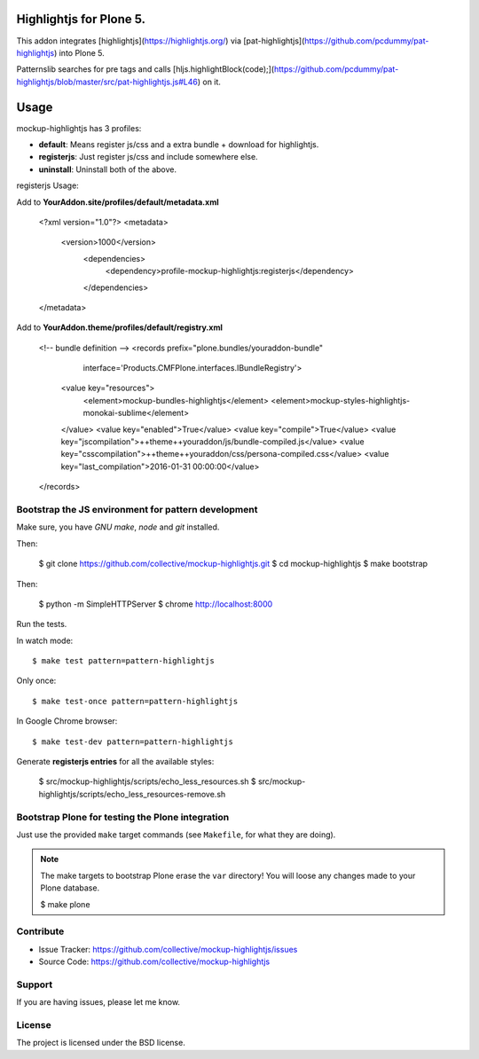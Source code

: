 Highlightjs for Plone 5.
============================

This addon integrates [highlightjs](https://highlightjs.org/) via [pat-highlightjs](https://github.com/pcdummy/pat-highlightjs) into Plone 5.

Patternslib searches for pre tags and calls [hljs.highlightBlock(code);](https://github.com/pcdummy/pat-highlightjs/blob/master/src/pat-highlightjs.js#L46) on it.


Usage
=====

mockup-highlightjs has 3 profiles:

- **default**: Means register js/css and a extra bundle + download for highlightjs.
- **registerjs**: Just register js/css and include somewhere else.
- **uninstall**: Uninstall both of the above.

registerjs Usage:

Add to **YourAddon.site/profiles/default/metadata.xml**

    <?xml version="1.0"?>
    <metadata>
      <version>1000</version>
        <dependencies>
          <dependency>profile-mockup-highlightjs:registerjs</dependency>
        </dependencies>
    </metadata>

Add to **YourAddon.theme/profiles/default/registry.xml**

    <!-- bundle definition -->
    <records prefix="plone.bundles/youraddon-bundle"
              interface='Products.CMFPlone.interfaces.IBundleRegistry'>
      <value key="resources">
        <element>mockup-bundles-highlightjs</element>
        <element>mockup-styles-highlightjs-monokai-sublime</element>
      </value>
      <value key="enabled">True</value>
      <value key="compile">True</value>
      <value key="jscompilation">++theme++youraddon/js/bundle-compiled.js</value>
      <value key="csscompilation">++theme++youraddon/css/persona-compiled.css</value>
      <value key="last_compilation">2016-01-31 00:00:00</value>
    </records>



Bootstrap the JS environment for pattern development
----------------------------------------------------

Make sure, you have `GNU make`, `node` and `git` installed.

Then:

    $ git clone https://github.com/collective/mockup-highlightjs.git
    $ cd mockup-highlightjs
    $ make bootstrap

Then:

    $ python -m SimpleHTTPServer
    $ chrome http://localhost:8000


Run the tests.

In watch mode::

    $ make test pattern=pattern-highlightjs

Only once::

    $ make test-once pattern=pattern-highlightjs

In Google Chrome browser::

    $ make test-dev pattern=pattern-highlightjs


Generate **registerjs entries** for all the available styles:

    $ src/mockup-highlightjs/scripts/echo_less_resources.sh
    $ src/mockup-highlightjs/scripts/echo_less_resources-remove.sh


Bootstrap Plone for testing the Plone integration
----------------------------------------------------

Just use the provided ``make`` target commands (see ``Makefile``, for what they
are doing).

.. note::

    The make targets to bootstrap Plone erase the ``var`` directory! You will
    loose any changes made to your Plone database.

    $ make plone


Contribute
----------

- Issue Tracker: https://github.com/collective/mockup-highlightjs/issues
- Source Code: https://github.com/collective/mockup-highlightjs


Support
-------

If you are having issues, please let me know.


License
-------

The project is licensed under the BSD license.